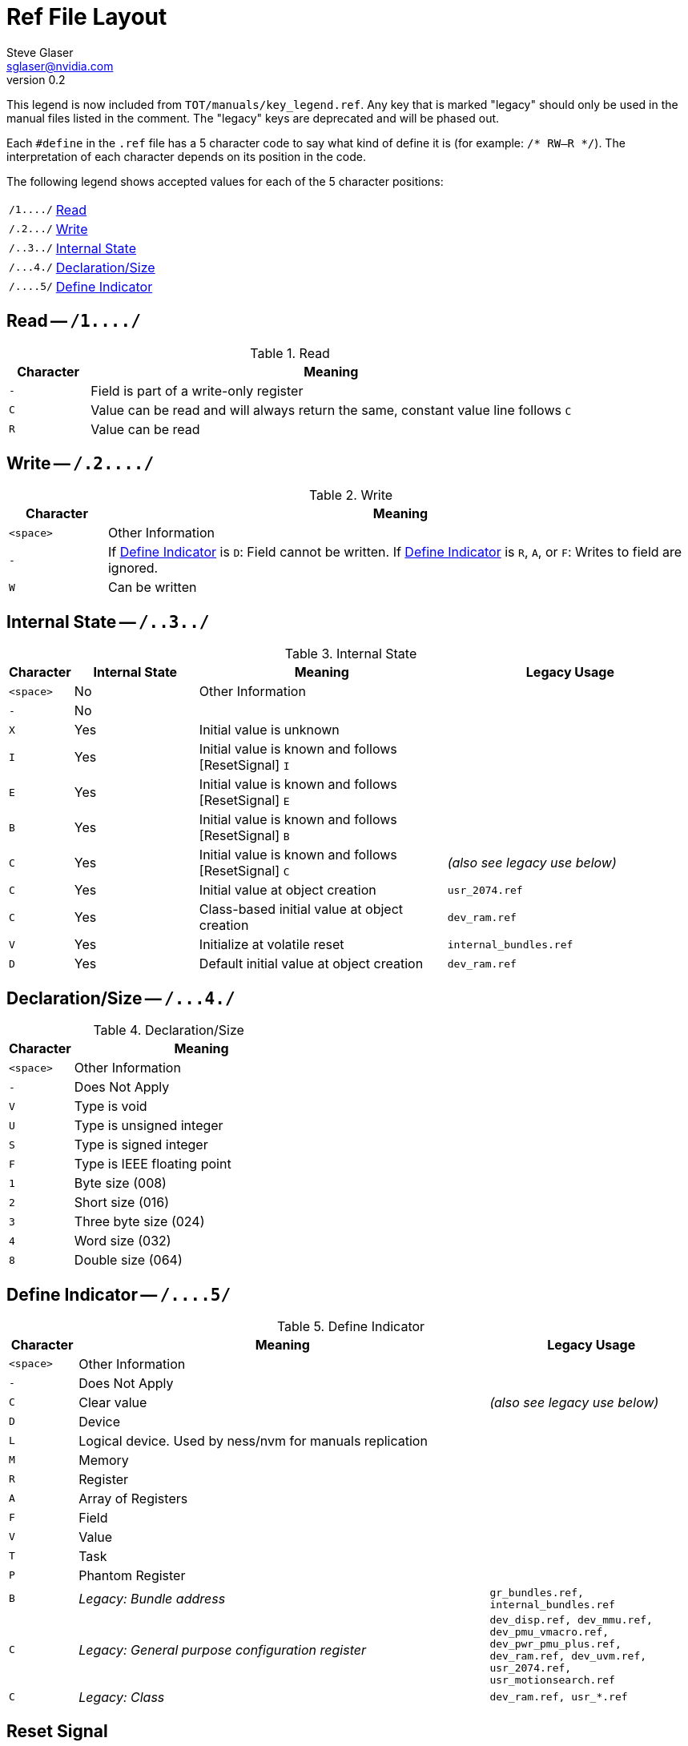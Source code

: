 = Ref File Layout
Steve Glaser <sglaser@nvidia.com>
v0.2

This legend is now included from `TOT/manuals/key_legend.ref`.  Any key that is marked "legacy" should only be used in the manual files listed in the comment.  The "legacy" keys are deprecated and will be phased out.

Each `#define` in the `.ref` file has a 5 character code to say what kind of define it is (for example: `/* RW--R */`). The interpretation of each character depends on its position in the code.

The following legend shows accepted values for each of the 5 character positions:

[cols="1m,6"]
|===
| /1\..../ | <<Read>>
| /.2\.../ | <<Write>>
| /..3../  | <<InternalState>>
| /\...4./ | <<DeclarationSize>>
| /\....5/ | <<DefineIndicator>>
|===

== Read -- `/1.\.../`


[[Read]]
.Read
[cols="1m,6",options="header"]
|===
| Character | Meaning
|   `-`     | Field is part of a write-only register
|   `C`     | Value can be read and will always return the same, constant value line follows `C`
|   `R`     | Value can be read
|===

== Write -- `/.2.\.../`

[[Write]]
.Write
[cols="1m,6",options="header"]
|===
| Character | Meaning
| <space>   | Other Information
|   `-`     | If <<DefineIndicator>> is `D`: Field cannot be written. If <<DefineIndicator>> is `R`, `A`, or `F`: Writes to field are ignored.
|   `W`     | Can be written
|===


== Internal State -- `/..3../`

[[InternalState]]
.Internal State
[cols="1m,2,4,4m",options="header"]
|===
| Character | Internal State | Meaning | Legacy Usage
|  <space>  | No  | Other Information |
|    `-`    | No  | |
|    `X`    | Yes | Initial value is unknown |
|    `I`    | Yes | Initial value is known and follows [ResetSignal] `I` |
|    `E`    | Yes | Initial value is known and follows [ResetSignal] `E` |
|    `B`    | Yes | Initial value is known and follows [ResetSignal] `B` |
|    `C`    | Yes | Initial value is known and follows [ResetSignal] `C` a| _(also see legacy use below)_
|    `C`    | Yes | Initial value at object creation | usr_2074.ref
|    `C`    | Yes | Class-based initial value at object creation | dev_ram.ref
|    `V`    | Yes | Initialize at volatile reset | internal_bundles.ref
|    `D`    | Yes | Default initial value at object creation | dev_ram.ref
|===


== Declaration/Size -- `/\...4./`

[[DeclarationSize]]
.Declaration/Size
[cols="1m,4",options="header"]
|===
| Character | Meaning
| <space>   | Other Information
|   `-`     | Does Not Apply
|   `V`     | Type is void
|   `U`     | Type is unsigned integer
|   `S`     | Type is signed integer
|   `F`     | Type is IEEE floating point
|   `1`     | Byte size (008)
|   `2`     | Short size (016)
|   `3`     | Three byte size (024)
|   `4`     | Word size (032)
|   `8`     | Double size (064)
|===


== Define Indicator -- `/\....5/`

[[DefineIndicator]]
.Define Indicator
[cols="1m,6,3m",options="header"]
|===
| Character | Meaning | Legacy Usage
| <space>   | Other Information |
|   `-`     | Does Not Apply |
|   `C`     | Clear value a| _(also see legacy use below)_
|   `D`     | Device |
|   `L`     | Logical device.  Used by ness/nvm for manuals replication |
|   `M`     | Memory |
|   `R`     | Register |
|   `A`     | Array of Registers |
|   `F`     | Field |
|   `V`     | Value |
|   `T`     | Task |
|   `P`     | Phantom Register |
|   `B`     | _Legacy: Bundle address_ | gr_bundles.ref, internal_bundles.ref

|   `C`     | _Legacy: General purpose configuration register_ | dev_disp.ref, dev_mmu.ref, dev_pmu_vmacro.ref, dev_pwr_pmu_plus.ref, dev_ram.ref, dev_uvm.ref, usr_2074.ref, usr_motionsearch.ref
|   `C`     | _Legacy: Class_ | dev_ram.ref, usr_*.ref
|===


== Reset Signal

=== Default Reset Signals for graphics engine

All graphics engine registers use the following defaults for reset signals:

[[ResetSignal]]
.Reset Signal
[cols="1m,6m",options="header"]
|===
| Character | Reset Signal
|    `E`    | engine_reset_
|    `I`    | context_reset_
|    `B`    | reset_IB_dly_
|    `C`    | ???
|===

=== Exceptions to default Reset Signals

For units that differ from the graphics engine defaults, the reset signals should be defined here:

* None

